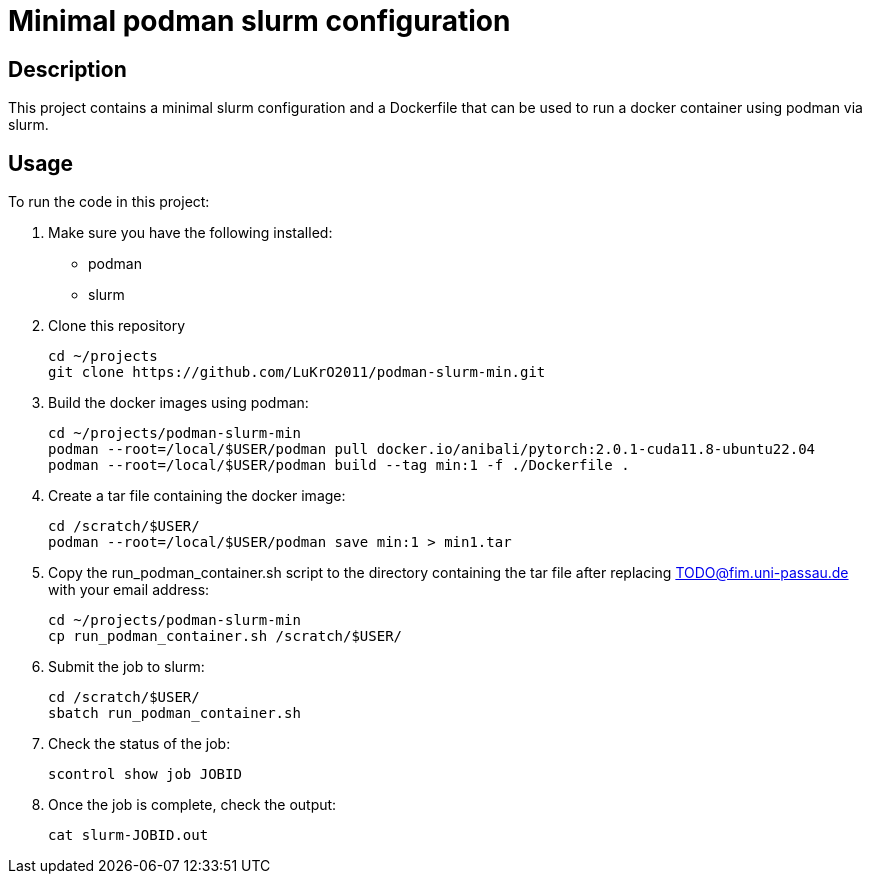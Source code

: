 = Minimal podman slurm configuration

== Description

This project contains a minimal slurm configuration and a Dockerfile that can be used to run a docker container using podman via slurm.

== Usage

To run the code in this project:

1. Make sure you have the following installed:
* podman
* slurm
2. Clone this repository

    cd ~/projects
    git clone https://github.com/LuKrO2011/podman-slurm-min.git

3. Build the docker images using podman:

    cd ~/projects/podman-slurm-min
    podman --root=/local/$USER/podman pull docker.io/anibali/pytorch:2.0.1-cuda11.8-ubuntu22.04
    podman --root=/local/$USER/podman build --tag min:1 -f ./Dockerfile .

4. Create a tar file containing the docker image:

    cd /scratch/$USER/
    podman --root=/local/$USER/podman save min:1 > min1.tar

5. Copy the run_podman_container.sh script to the directory containing the tar file after replacing TODO@fim.uni-passau.de with your email address:

    cd ~/projects/podman-slurm-min
    cp run_podman_container.sh /scratch/$USER/

6. Submit the job to slurm:

    cd /scratch/$USER/
    sbatch run_podman_container.sh

7. Check the status of the job:

    scontrol show job JOBID

8. Once the job is complete, check the output:

    cat slurm-JOBID.out


